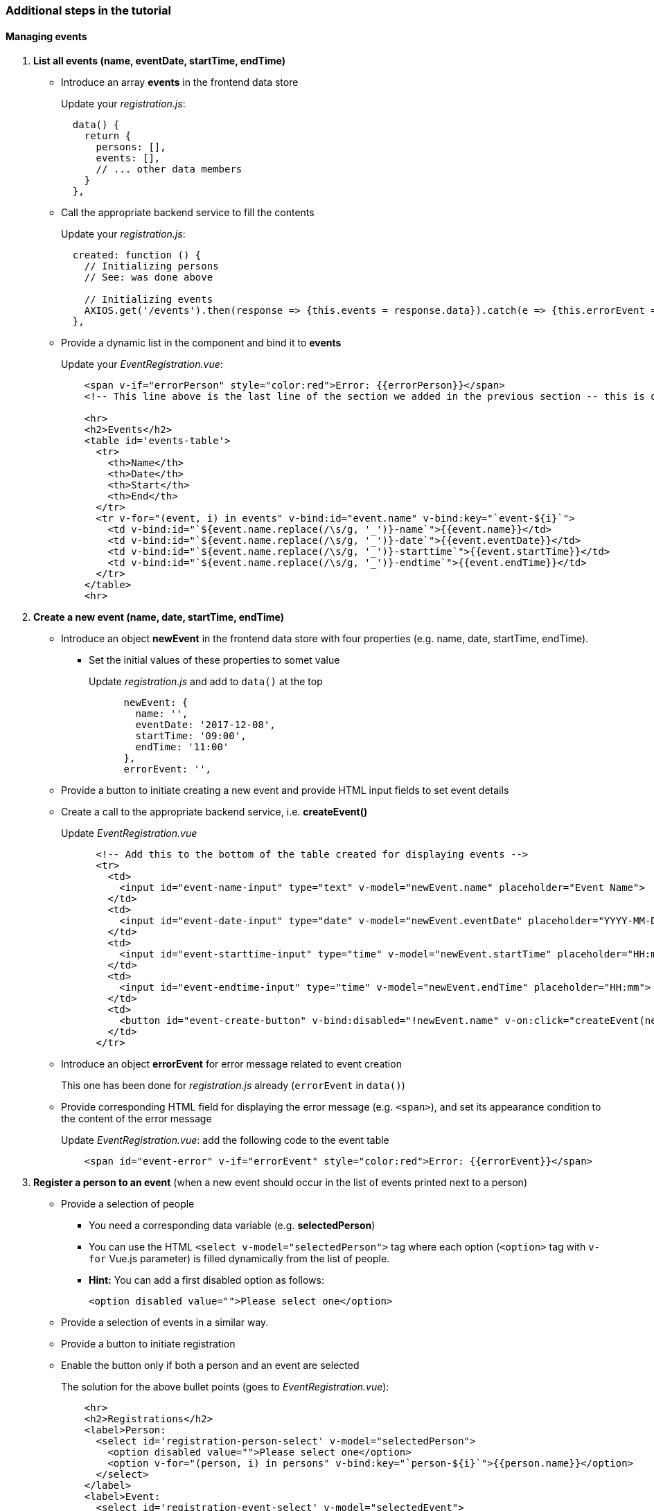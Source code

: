 === Additional steps in the tutorial

==== Managing events

// [line-through]#The description of the next steps is intentionally high-level and sketchy to force you to face and solve several emerging problems.#

// [line-through]#You need to provide the following functionality by extending the Vue.js component:#

1. **List all events (name, eventDate, startTime, endTime)**
** Introduce an array **events** in the frontend data store
+
Update your _registration.js_: 
+
```javascript
  data() {
    return {
      persons: [],
      events: [],
      // ... other data members
    }
  },
```
** Call the appropriate backend service to fill the contents
+
Update your _registration.js_:
+
```javascript
  created: function () {
    // Initializing persons
    // See: was done above

    // Initializing events
    AXIOS.get('/events').then(response => {this.events = response.data}).catch(e => {this.errorEvent = e});
  },
```
** Provide a dynamic list in the component and bind it to **events**
+
Update your _EventRegistration.vue_:
+
```html
    <span v-if="errorPerson" style="color:red">Error: {{errorPerson}}</span>
    <!-- This line above is the last line of the section we added in the previous section -- this is only here to ease the navigation in the code -->

    <hr>
    <h2>Events</h2>
    <table id='events-table'>
      <tr>
        <th>Name</th>
        <th>Date</th>
        <th>Start</th>
        <th>End</th>
      </tr>
      <tr v-for="(event, i) in events" v-bind:id="event.name" v-bind:key="`event-${i}`">
        <td v-bind:id="`${event.name.replace(/\s/g, '_')}-name`">{{event.name}}</td>
        <td v-bind:id="`${event.name.replace(/\s/g, '_')}-date`">{{event.eventDate}}</td>
        <td v-bind:id="`${event.name.replace(/\s/g, '_')}-starttime`">{{event.startTime}}</td>
        <td v-bind:id="`${event.name.replace(/\s/g, '_')}-endtime`">{{event.endTime}}</td>
      </tr>
    </table>
    <hr>
```


1. **Create a new event (name, date, startTime, endTime)**
** Introduce an object **newEvent** in the frontend data store with four properties
(e.g. name, date, startTime, endTime).
*** Set the initial values of these properties to somet value
+
Update _registration.js_ and add to `data()` at the top
+
```javascript
      newEvent: {
        name: '',
        eventDate: '2017-12-08',
        startTime: '09:00',
        endTime: '11:00'
      },
      errorEvent: '',
```
** Provide a button to initiate creating a new event and provide HTML input fields to set event details
** Create a call to the appropriate backend service, i.e. **createEvent()**
+
Update _EventRegistration.vue_
+
```html
      <!-- Add this to the bottom of the table created for displaying events -->
      <tr>
        <td>
          <input id="event-name-input" type="text" v-model="newEvent.name" placeholder="Event Name">
        </td>
        <td>
          <input id="event-date-input" type="date" v-model="newEvent.eventDate" placeholder="YYYY-MM-DD">
        </td>
        <td>
          <input id="event-starttime-input" type="time" v-model="newEvent.startTime" placeholder="HH:mm">
        </td>
        <td>
          <input id="event-endtime-input" type="time" v-model="newEvent.endTime" placeholder="HH:mm">
        </td>
        <td>
          <button id="event-create-button" v-bind:disabled="!newEvent.name" v-on:click="createEvent(newEvent)">Create</button>
        </td>
      </tr>
```

** Introduce an object **errorEvent** for error message related to event creation
+
This one has been done for _registration.js_ already (`errorEvent` in `data()`)
** Provide corresponding HTML field for displaying the error message (e.g. `<span>`), and set
its appearance condition to the content of the error message
+
Update _EventRegistration.vue_: add the following code to the event table
+
```html
    <span id="event-error" v-if="errorEvent" style="color:red">Error: {{errorEvent}}</span>
```

1. **Register a person to an event** (when a new event should occur in the
  list of events printed next to a person)
* Provide a selection of people
** You need a corresponding data variable (e.g. **selectedPerson**)
** You can use the HTML `<select v-model="selectedPerson">` tag where each
option (`<option>` tag with `v-for` Vue.js parameter) is filled dynamically from
the list of people.
** **Hint:** You can add a first disabled option as follows:
+
[source,xml]
----
<option disabled value="">Please select one</option>
----
* Provide a selection of events in a similar way.
* Provide a button to initiate registration
* Enable the button only if both a person and an event are selected
+
The solution for the above bullet points (goes to _EventRegistration.vue_):
+
```html
    <hr>
    <h2>Registrations</h2>
    <label>Person:
      <select id='registration-person-select' v-model="selectedPerson">
        <option disabled value="">Please select one</option>
        <option v-for="(person, i) in persons" v-bind:key="`person-${i}`">{{person.name}}</option>
      </select>
    </label>
    <label>Event:
      <select id='registration-event-select' v-model="selectedEvent">
        <option disabled value="">Please select one</option>
        <option v-for="(event, i) in events" v-bind:key="`event-${i}`">{{event.name}}</option>
      </select>
    </label>
    <button id='registration-button' v-bind:disabled="!selectedPerson || !selectedEvent" @click="registerEvent(selectedPerson, selectedEvent)">Register</button>
    <br/>
    <span v-if="errorRegistration" style="color:red">Error: {{errorRegistration}}</span>
    <hr>
```
* Implement the register method in _registration.js_:
+
```javascript
    registerEvent: function (personName, eventName) {
      let event = this.events.find(x => x.name === eventName);
      let person = this.persons.find(x => x.name === personName);
      let params = {
        person: person.name,
        event: event.name
      };

      AXIOS.post('/register', {}, {params: params})
      .then(response => {
        person.events.push(event)
        this.selectedPerson = '';
        this.selectedEvent = '';
        this.errorRegistration = '';
      })
      .catch(e => {
        e = e.response.data.message ? e.response.data.message : e;
        this.errorRegistration = e;
        console.log(e);
      });
    },
```


. To run your applicaiton, use `npm install` and `npm run dev`

. See https://github.com/imbur/eventregistration-w2020 for the completed solution

==== Further documentation
* Vue.js guide: https://vuejs.org/v2/guide/
* Vue.js API: https://vuejs.org/v2/api/
* Build commands: http://vuejs-templates.github.io/webpack/commands.html
* Vue.js and Webpack integration: http://vuejs-templates.github.io/webpack/env.html
* Html-Webpack: https://github.com/jantimon/html-webpack-plugin
* Vue Router: https://github.com/vuejs/vue-router
* Vue Router tutorial: https://scotch.io/tutorials/getting-started-with-vue-router
